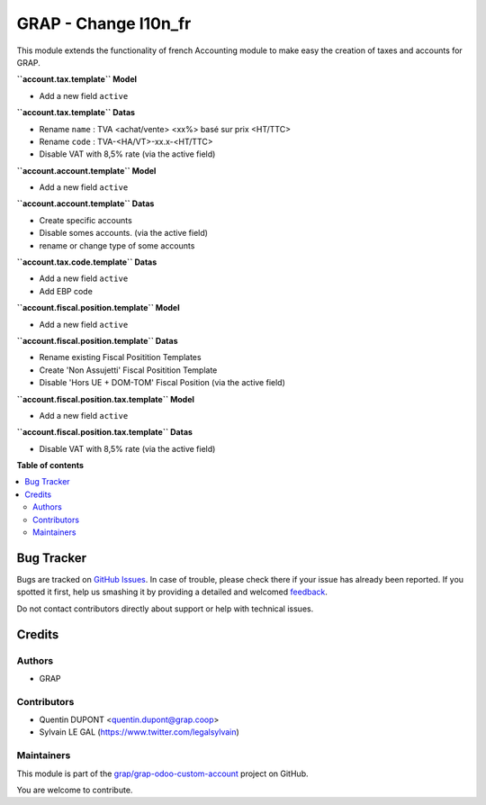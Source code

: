 =====================
GRAP - Change l10n_fr
=====================

.. !!!!!!!!!!!!!!!!!!!!!!!!!!!!!!!!!!!!!!!!!!!!!!!!!!!!
   !! This file is generated by oca-gen-addon-readme !!
   !! changes will be overwritten.                   !!
   !!!!!!!!!!!!!!!!!!!!!!!!!!!!!!!!!!!!!!!!!!!!!!!!!!!!

.. |badge1| image:: https://img.shields.io/badge/maturity-Beta-yellow.png
    :target: https://odoo-community.org/page/development-status
    :alt: Beta
.. |badge2| image:: https://img.shields.io/badge/licence-AGPL--3-blue.png
    :target: http://www.gnu.org/licenses/agpl-3.0-standalone.html
    :alt: License: AGPL-3
.. |badge3| image:: https://img.shields.io/badge/github-grap%2Fgrap--odoo--custom--account-lightgray.png?logo=github
    :target: https://github.com/grap/grap-odoo-custom-account/tree/12.0/grap_l10n_fr
    :alt: grap/grap-odoo-custom-account

|badge1| |badge2| |badge3| 

This module extends the functionality of french Accounting module
to make easy the creation of taxes and accounts for GRAP.

**``account.tax.template`` Model**

* Add a new field ``active``

**``account.tax.template`` Datas**

* Rename ``name`` : TVA <achat/vente> <xx%> basé sur prix <HT/TTC>
* Rename ``code`` : TVA-<HA/VT>-xx.x-<HT/TTC>
* Disable VAT with 8,5% rate (via the active field)

**``account.account.template`` Model**

* Add a new field ``active``

**``account.account.template`` Datas**

* Create specific accounts
* Disable somes accounts. (via the active field)
* rename or change type of some accounts

**``account.tax.code.template`` Datas**

* Add a new field ``active``
* Add EBP code

**``account.fiscal.position.template`` Model**

* Add a new field ``active``

**``account.fiscal.position.template`` Datas**

* Rename existing Fiscal Positition Templates
* Create 'Non Assujetti' Fiscal Positition Template
* Disable 'Hors UE + DOM-TOM' Fiscal Position (via the active field)

**``account.fiscal.position.tax.template`` Model**

* Add a new field ``active``

**``account.fiscal.position.tax.template`` Datas**

* Disable VAT with 8,5% rate (via the active field)

**Table of contents**

.. contents::
   :local:

Bug Tracker
===========

Bugs are tracked on `GitHub Issues <https://github.com/grap/grap-odoo-custom-account/issues>`_.
In case of trouble, please check there if your issue has already been reported.
If you spotted it first, help us smashing it by providing a detailed and welcomed
`feedback <https://github.com/grap/grap-odoo-custom-account/issues/new?body=module:%20grap_l10n_fr%0Aversion:%2012.0%0A%0A**Steps%20to%20reproduce**%0A-%20...%0A%0A**Current%20behavior**%0A%0A**Expected%20behavior**>`_.

Do not contact contributors directly about support or help with technical issues.

Credits
=======

Authors
~~~~~~~

* GRAP

Contributors
~~~~~~~~~~~~

* Quentin DUPONT <quentin.dupont@grap.coop>
* Sylvain LE GAL (https://www.twitter.com/legalsylvain)

Maintainers
~~~~~~~~~~~

This module is part of the `grap/grap-odoo-custom-account <https://github.com/grap/grap-odoo-custom-account/tree/12.0/grap_l10n_fr>`_ project on GitHub.

You are welcome to contribute.
